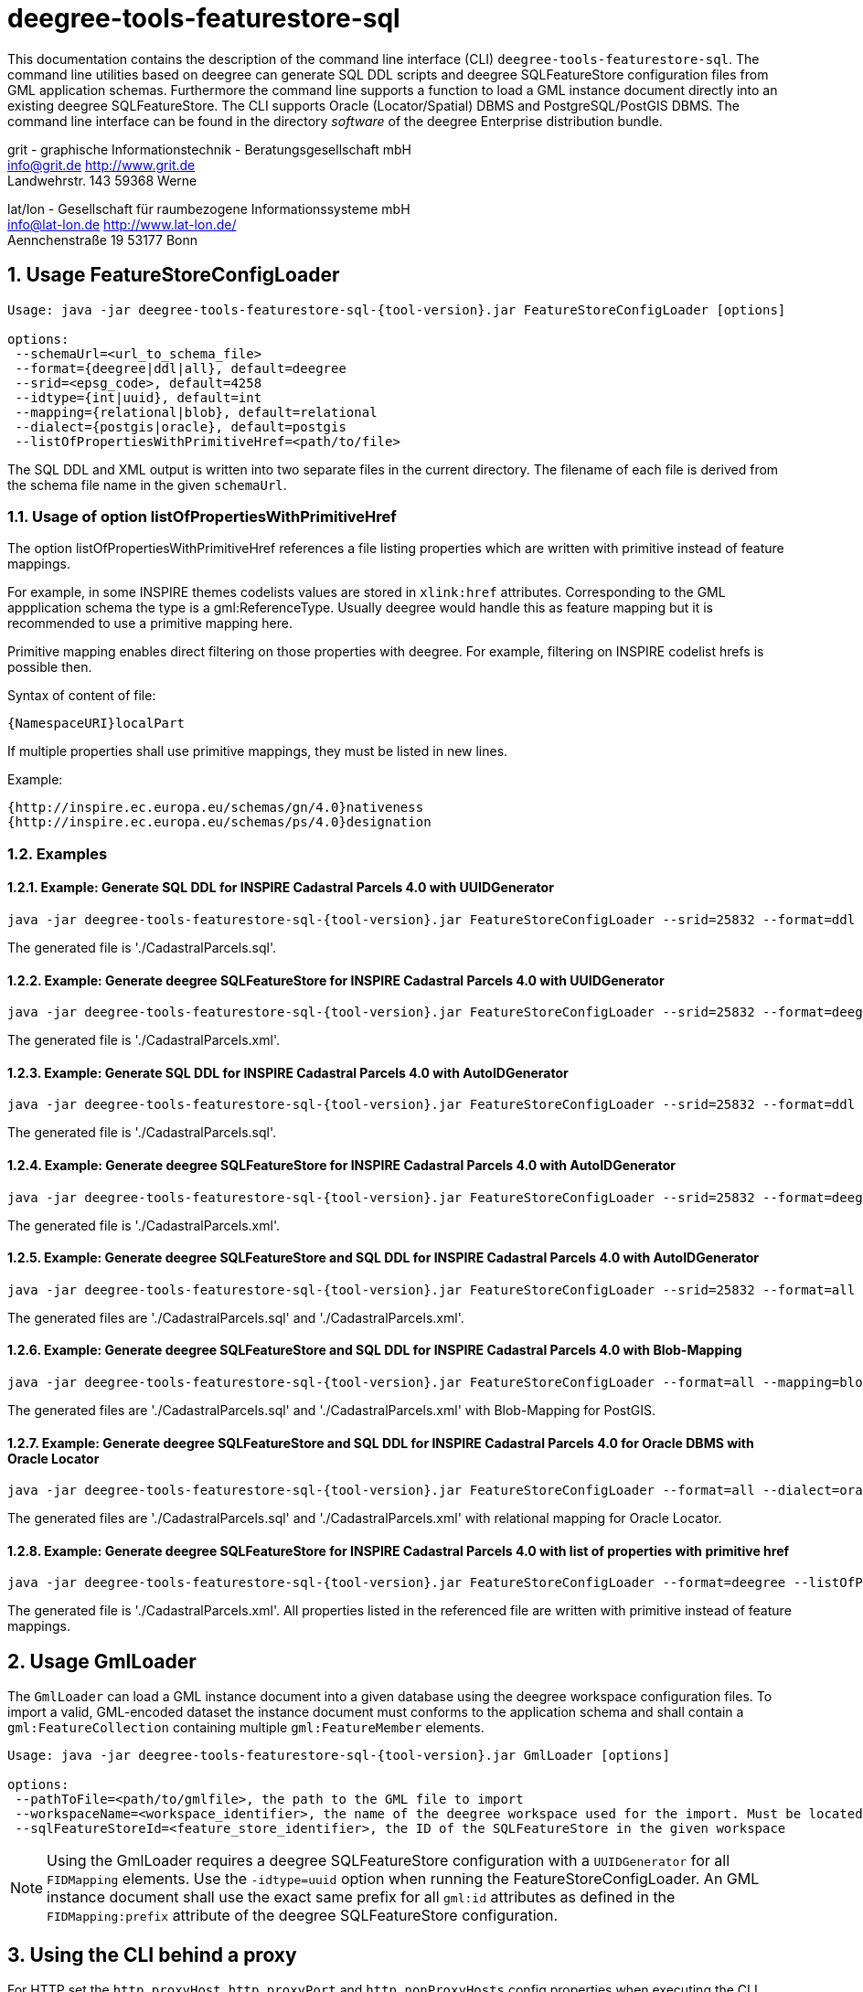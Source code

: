 :doctype: book
:encoding: utf-8
:toc: macro
:toclevels: 3
:numbered:
:title-logo-image: images/Logo_deegree.png

= deegree-tools-featurestore-sql

This documentation contains the description of the command line interface (CLI) `deegree-tools-featurestore-sql`. The command line utilities based on deegree
can generate SQL DDL scripts and deegree SQLFeatureStore configuration files from GML application schemas. Furthermore the command line supports a
function to load a GML instance document directly into an existing deegree SQLFeatureStore. The CLI supports Oracle (Locator/Spatial) DBMS
and PostgreSQL/PostGIS DBMS. The command line interface can be found in the directory _software_ of the deegree Enterprise distribution bundle.



grit - graphische Informationstechnik - Beratungsgesellschaft mbH +
info@grit.de http://www.grit.de +
Landwehrstr. 143 59368 Werne +

lat/lon - Gesellschaft für raumbezogene Informationssysteme mbH +
info@lat-lon.de http://www.lat-lon.de/ +
Aennchenstraße 19 53177 Bonn +

== Usage FeatureStoreConfigLoader

[subs="attributes+"]
------------------------------
Usage: java -jar deegree-tools-featurestore-sql-{tool-version}.jar FeatureStoreConfigLoader [options]

options:
 --schemaUrl=<url_to_schema_file>
 --format={deegree|ddl|all}, default=deegree
 --srid=<epsg_code>, default=4258
 --idtype={int|uuid}, default=int
 --mapping={relational|blob}, default=relational
 --dialect={postgis|oracle}, default=postgis
 --listOfPropertiesWithPrimitiveHref=<path/to/file>
------------------------------

The SQL DDL and XML output is written into two separate files in the current directory. The filename of each file is derived from the
schema file name in the given `schemaUrl`.

=== Usage of option listOfPropertiesWithPrimitiveHref

The option listOfPropertiesWithPrimitiveHref references a file listing properties which are written with primitive instead of feature mappings.

For example, in some INSPIRE themes codelists values are stored in `xlink:href` attributes. Corresponding to the GML appplication schema the type is a gml:ReferenceType. Usually deegree would handle this as feature mapping but it is recommended to use a primitive mapping here.

Primitive mapping enables direct filtering on those properties with deegree. For example, filtering on INSPIRE codelist hrefs is possible then.

Syntax of content of file:

    {NamespaceURI}localPart

If multiple properties shall use primitive mappings, they must be listed in new lines.

Example:

    {http://inspire.ec.europa.eu/schemas/gn/4.0}nativeness
    {http://inspire.ec.europa.eu/schemas/ps/4.0}designation

=== Examples

==== Example: Generate SQL DDL for INSPIRE Cadastral Parcels 4.0 with UUIDGenerator

[subs="attributes+"]
------------------------------
java -jar deegree-tools-featurestore-sql-{tool-version}.jar FeatureStoreConfigLoader --srid=25832 --format=ddl --idtype=uuid --schemaUrl=http://inspire.ec.europa.eu/schemas/cp/4.0/CadastralParcels.xsd
------------------------------

The generated file is './CadastralParcels.sql'.    

==== Example: Generate deegree SQLFeatureStore for INSPIRE Cadastral Parcels 4.0 with UUIDGenerator

[subs="attributes+"]
------------------------------
java -jar deegree-tools-featurestore-sql-{tool-version}.jar FeatureStoreConfigLoader --srid=25832 --format=deegree --idtype=uuid --schemaUrl=http://inspire.ec.europa.eu/schemas/cp/4.0/CadastralParcels.xsd
------------------------------
    
The generated file is './CadastralParcels.xml'.    

==== Example: Generate SQL DDL for INSPIRE Cadastral Parcels 4.0 with AutoIDGenerator

[subs="attributes+"]
------------------------------
java -jar deegree-tools-featurestore-sql-{tool-version}.jar FeatureStoreConfigLoader --srid=25832 --format=ddl --idtype=int --schemaUrl=http://inspire.ec.europa.eu/schemas/cp/4.0/CadastralParcels.xsd
------------------------------

The generated file is './CadastralParcels.sql'.

==== Example: Generate deegree SQLFeatureStore for INSPIRE Cadastral Parcels 4.0 with AutoIDGenerator

[subs="attributes+"]
------------------------------
java -jar deegree-tools-featurestore-sql-{tool-version}.jar FeatureStoreConfigLoader --srid=25832 --format=deegree --idtype=int --schemaUrl=http://inspire.ec.europa.eu/schemas/cp/4.0/CadastralParcels.xsd
------------------------------

The generated file is './CadastralParcels.xml'.

==== Example: Generate deegree SQLFeatureStore and SQL DDL for INSPIRE Cadastral Parcels 4.0 with AutoIDGenerator

[subs="attributes+"]
------------------------------
java -jar deegree-tools-featurestore-sql-{tool-version}.jar FeatureStoreConfigLoader --srid=25832 --format=all --idtype=int --schemaUrl=http://inspire.ec.europa.eu/schemas/cp/4.0/CadastralParcels.xsd
------------------------------

The generated files are './CadastralParcels.sql' and './CadastralParcels.xml'.

==== Example: Generate deegree SQLFeatureStore and SQL DDL for INSPIRE Cadastral Parcels 4.0 with Blob-Mapping

[subs="attributes+"]
------------------------------
java -jar deegree-tools-featurestore-sql-{tool-version}.jar FeatureStoreConfigLoader --format=all --mapping=blob http://inspire.ec.europa.eu/schemas/cp/4.0/CadastralParcels.xsd
------------------------------
    
The generated files are './CadastralParcels.sql' and './CadastralParcels.xml' with Blob-Mapping for PostGIS.    

==== Example: Generate deegree SQLFeatureStore and SQL DDL for INSPIRE Cadastral Parcels 4.0 for Oracle DBMS with Oracle Locator

[subs="attributes+"]
------------------------------
java -jar deegree-tools-featurestore-sql-{tool-version}.jar FeatureStoreConfigLoader --format=all --dialect=oracle --schemaUrl=http://inspire.ec.europa.eu/schemas/cp/4.0/CadastralParcels.xsd
------------------------------

The generated files are './CadastralParcels.sql' and './CadastralParcels.xml' with relational mapping for Oracle Locator.

==== Example: Generate deegree SQLFeatureStore for INSPIRE Cadastral Parcels 4.0 with list of properties with primitive href

[subs="attributes+"]
------------------------------
java -jar deegree-tools-featurestore-sql-{tool-version}.jar FeatureStoreConfigLoader --format=deegree --listOfPropertiesWithPrimitiveHref=<path/to/file> --schemaUrl=http://inspire.ec.europa.eu/schemas/cp/4.0/CadastralParcels.xsd
------------------------------

The generated file is './CadastralParcels.xml'. All properties listed in the referenced file are written with primitive instead of feature mappings.

== Usage GmlLoader

The `GmlLoader` can load a GML instance document into a given database using the deegree workspace configuration files.
To import a valid, GML-encoded dataset the instance document must conforms to the application schema and shall contain
a `gml:FeatureCollection` containing multiple `gml:FeatureMember` elements.

[subs="attributes+"]
------------------------------
Usage: java -jar deegree-tools-featurestore-sql-{tool-version}.jar GmlLoader [options]

options:
 --pathToFile=<path/to/gmlfile>, the path to the GML file to import
 --workspaceName=<workspace_identifier>, the name of the deegree workspace used for the import. Must be located at default DEEGREE_WORKSPACE_ROOT directory
 --sqlFeatureStoreId=<feature_store_identifier>, the ID of the SQLFeatureStore in the given workspace
------------------------------

[NOTE]
====
Using the GmlLoader requires a deegree SQLFeatureStore configuration with a `UUIDGenerator` for all `FIDMapping` elements.
Use the `-idtype=uuid` option when running the FeatureStoreConfigLoader. An GML instance document shall use the exact same
prefix for all `gml:id` attributes as defined in the `FIDMapping:prefix` attribute of the deegree SQLFeatureStore configuration.
====

== Using the CLI behind a proxy

For HTTP set the `http.proxyHost`, `http.proxyPort` and `http.nonProxyHosts` config properties when executing the CLI.

[subs="attributes+"]
------------------------------
java -Dhttp.proxyHost=your-proxy.net -Dhttp.proxyPort=80 -jar deegree-tools-featurestore-sql-{tool-version}-jar-with-dependencies.jar --format=ddl --idtype=uuid http://inspire.ec.europa.eu/schemas/cp/4.0/CadastralParcels.xsd
------------------------------

